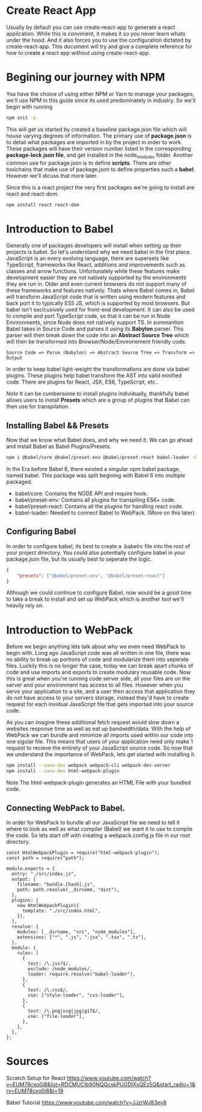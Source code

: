 * Create React App
Usually by default you can use create-react-app to generate a react application.
While this is convinient, it makes it so you never learn whats under the hood.
And it also forces you to use the configuration dictated by create-react-app. 
This document will try and give a complete reference for how to create a react
app without using create-react-app. 

* Begining our journey with NPM
You have the choice of using either NPM or Yarn to manage your packages, we'll
use NPM in this guide since its used predominately in industry. So we'll begin
with running 

#+BEGIN_SRC bash
npm init -y
#+END_SRC

This will get us started by created a baseline package.json file which will 
house varying degrees of information. The primary use of *package.json* is to 
detail what packages are imported in by the project in order to work. These 
packages will have their version number listed in the corresponding 
*package-lock.json file*, and get installed in the node_modules folder. 
Another common use for package.json is to define *scripts*. There are other 
toolchains that make use of package.json to define properties such a *babel*. 
However we'll dicuss that more later. 

Since this is a react project the very first packages we're going to install 
are react and react-dom.

#+BEGIN_SRC bash
npm install react react-dom
#+END_SRC
* Introduction to Babel 
Generally one of packages developers will install when setting up
their projects is babel. So let's understand why we need babel in the first 
place. JavaScript is an every evolving language, there are supersets like
TypeScript, frameworks like React, additions and improvements such as classes
and arrow functions. Unfortunately while these features make development easier
they are not natively supported by the environments they are run in. Older
and even current browsers do not support many of these frameworks and features
natively. Thats where Babel comes in, Babel will transform JavaScript code that
is written using modern features and back port it to typically ES5 JS, which 
is supported by most browsers. But babel isn't exclcusively used for front-end
development. It can also be used to compile and port TypeScript code, so that
it can be run in Node Environments, since Node does not natively support TS. 
In summantion Babel takes in Source Code and parses it using its *Babylon*  
parser. This parser will then break down the code into an *Abstract Source Tree*
which will then be transformed into Browser/Node/Environement friendly code. 

#+BEGIN_SRC text
Source Code => Parse (Babylon) => Abstract Source Tree => Transform => Output
#+END_SRC 

In order to keep babel light-weight the transformations are done via babel 
plugins. These plugins help babel transform the AST into valid minified code. 
There are plugins for React, JSX, ES6, TypeScript, etc..  

/Note/
It can be cumbersome to install plugins individually, thankfully babel 
allows users to install *Presets* which are a group of plugins that Babel       
can then use for transpilation. 

** Installing Babel && Presets
Now that we know what Babel does, and why we need it. We can go ahead and 
install Babel as Babel Plugins/Presets. 

#+BEGIN_SRC bash
npm i @babel/core @babel/preset-env @babel/preset-react babel-loader -D
#+END_SRC

In the Era before Babel 6, there existed a singular npm babel package, named
babel. This package was split begining with Babel 6 into multiple packaged. 
- babel/core: Contains the NODE API and require hook. 
- babel/preset-env: Contains all plugins for transpiling ES6+ code. 
- babel/preset-react: Contains all the plugins for handling react code. 
- babel-loader: Needed to connect Babel to WebPack. (More on this later)

** Configuring Babel 
In order to configure babel, its best to create a .babelrc file into the root
of your project directory. You could also potentially configure babel in your
package.json file, but its usually best to seperate the logic. 

#+BEGIN_SRC JSON
{
    "presets": ["@babel/preset-env", "@babel/preset-react"]
}
#+END_SRC

Although we could continue to configure Babel, now would be a good time to 
take a break to install and set up WebPack which is another tool we'll heavily 
rely on. 

* Introduction to WebPack 
Before we begin anything lets talk  about why we even  need WebPack to begin 
with. Long ago JavaScript code was all written in one file, there was no ability
to break up portions of code and modularize them into seperate files. Luckily 
this is no longer the case, today we can break apart chunks of code and use 
imports and exports to create modulary reusable code. Now this is great when
you're running code server side, all your files are on the server and your
environment has access to all files. However when you serve your application to
a site, and a user then access that application they do not have access to 
your servers storage, instead they'd have to create request for each invidual 
JavaScript file that gets imported into your source code.

As you can  imagine these additional fetch request would slow down a websites
response time as well as eat up bandwidth/data. With the help of WebPack we 
can bundle and minimize all imports used within our code into one sigular file.
This means that users of your application need only make 1 request to recieve 
the entirety of your JavaScript source code. So now that we understand the 
importance of WebPack, lets get started with installing it. 

#+BEGIN_SRC bash
    npm install --save-dev webpack webpack-cli webpack-dev-server 
    npm install --save-dev html-webpack-plugin
#+END_SRC

Note The html-webpack-plugin generates an HTML File with your bundled code. 
** Connecting WebPack to Babel.
In order for WebPack to bundle all our JavaScript file we need to tell it where
to look as well as what compiler (Babel) we want it to use to compile the  code.
So lets start off with creating a webpack.config.js file in our root directory.

#+BEGIN_SRC JS
const HtmlWebpackPlugin = require("html-webpack-plugin");
const path = require("path");

module.exports = {
  entry: "./src/index.js",
  output: {
    filename: "bundle.[hash].js",
    path: path.resolve(__dirname, "dist"),
  },
  plugins: [
    new HtmlWebpackPlugin({
      template: "./src/index.html",
    }),
  ],
  resolve: {
    modules: [__dirname, "src", "node_modules"],
    extensions: ["*", ".js", ".jsx", ".tsx", ".ts"],
  },
  module: {
    rules: [
      {
        test: /\.jsx?$/,
        exclude: /node_modules/,
        loader: require.resolve("babel-loader"),
      },
      {
        test: /\.css$/,
        use: ["style-loader", "css-loader"],
      },
      {
        test: /\.png|svg|jpg|gif$/,
        use: ["file-loader"],
      },
    ],
  },
};
#+END_SRC 

* Sources
Scratch Setup for React
https://www.youtube.com/watch?v=EUM78cxo0i8&list=RDCMUClb90NQQcskPUGDIXsQEz5Q&start_radio=1&rv=EUM78cxo0i8&t=19

Babel Tutorial
https://www.youtube.com/watch?v=JJzrWJ83ey8
